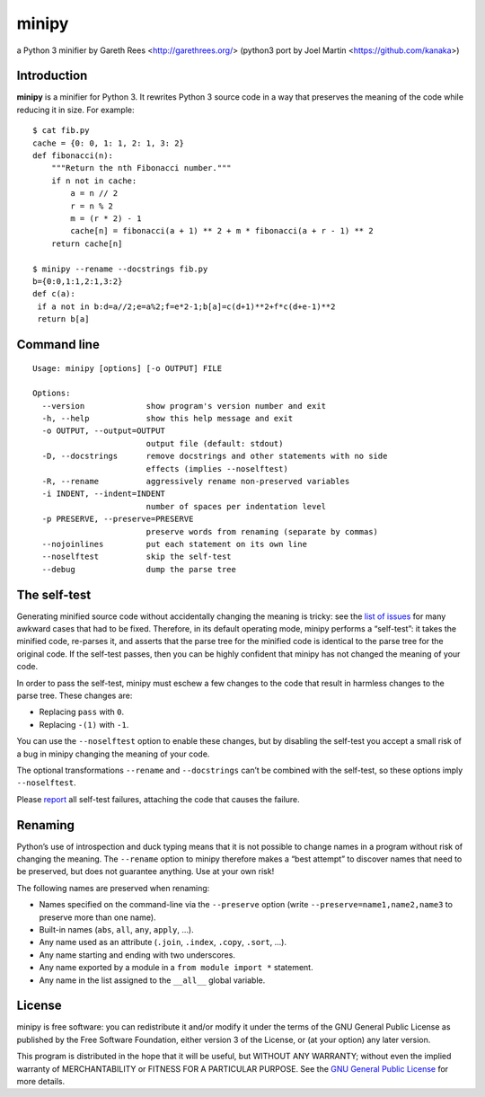 ======
minipy
======
a Python 3 minifier
by Gareth Rees <http://garethrees.org/>
(python3 port by Joel Martin <https://github.com/kanaka>)


Introduction
------------
**minipy** is a minifier for Python 3. It rewrites Python 3 source code in a
way that preserves the meaning of the code while reducing it in
size. For example::

    $ cat fib.py
    cache = {0: 0, 1: 1, 2: 1, 3: 2}
    def fibonacci(n):
        """Return the nth Fibonacci number."""
        if n not in cache:
            a = n // 2
            r = n % 2
            m = (r * 2) - 1
            cache[n] = fibonacci(a + 1) ** 2 + m * fibonacci(a + r - 1) ** 2
        return cache[n]

    $ minipy --rename --docstrings fib.py
    b={0:0,1:1,2:1,3:2}
    def c(a):
     if a not in b:d=a//2;e=a%2;f=e*2-1;b[a]=c(d+1)**2+f*c(d+e-1)**2
     return b[a]


Command line
------------
::

    Usage: minipy [options] [-o OUTPUT] FILE

    Options:
      --version             show program's version number and exit
      -h, --help            show this help message and exit
      -o OUTPUT, --output=OUTPUT
                            output file (default: stdout)
      -D, --docstrings      remove docstrings and other statements with no side
                            effects (implies --noselftest)
      -R, --rename          aggressively rename non-preserved variables
      -i INDENT, --indent=INDENT
                            number of spaces per indentation level
      -p PRESERVE, --preserve=PRESERVE
                            preserve words from renaming (separate by commas)
      --nojoinlines         put each statement on its own line
      --noselftest          skip the self-test
      --debug               dump the parse tree


The self-test
-------------
Generating minified source code without accidentally changing the
meaning is tricky: see the `list of issues`_ for many awkward cases
that had to be fixed. Therefore, in its default operating mode, minipy
performs a “self-test”: it takes the minified code, re-parses it, and
asserts that the parse tree for the minified code is identical to the
parse tree for the original code. If the self-test passes, then you can
be highly confident that minipy has not changed the meaning of your
code.

In order to pass the self-test, minipy must eschew a few changes to the
code that result in harmless changes to the parse tree. These changes
are:

* Replacing ``pass`` with ``0``.
* Replacing ``-(1)`` with ``-1``.

You can use the ``--noselftest`` option to enable these changes, but by
disabling the self-test you accept a small risk of a bug in minipy
changing the meaning of your code.

The optional transformations ``--rename`` and ``--docstrings`` can’t be
combined with the self-test, so these options imply ``--noselftest``.

Please report_ all self-test failures, attaching the code that causes
the failure.


Renaming
--------
Python’s use of introspection and duck typing means that it is not
possible to change names in a program without risk of changing the
meaning. The ``--rename`` option to minipy therefore makes a “best attempt”
to discover names that need to be preserved, but does not guarantee
anything. Use at your own risk!

The following names are preserved when renaming:

* Names specified on the command-line via the ``--preserve`` option
  (write ``--preserve=name1,name2,name3`` to preserve more than one name).
* Built-in names (``abs``, ``all``, ``any``, ``apply``, ...).
* Any name used as an attribute (``.join``, ``.index``, ``.copy``, ``.sort``, ...).
* Any name starting and ending with two underscores.
* Any name exported by a module in a ``from module import *`` statement.
* Any name in the list assigned to the ``__all__`` global variable.


License
-------
minipy is free software: you can redistribute it and/or modify it under
the terms of the GNU General Public License as published by the Free
Software Foundation, either version 3 of the License, or (at your
option) any later version.

This program is distributed in the hope that it will be useful, but
WITHOUT ANY WARRANTY; without even the implied warranty of
MERCHANTABILITY or FITNESS FOR A PARTICULAR PURPOSE.  See the `GNU
General Public License`_ for more details.


.. _list of issues: https://github.com/gareth-rees/minipy/issues?state=closed
.. _report: https://github.com/gareth-rees/minipy/issues/new
.. _GNU General Public License: http://www.gnu.org/copyleft/gpl.html
